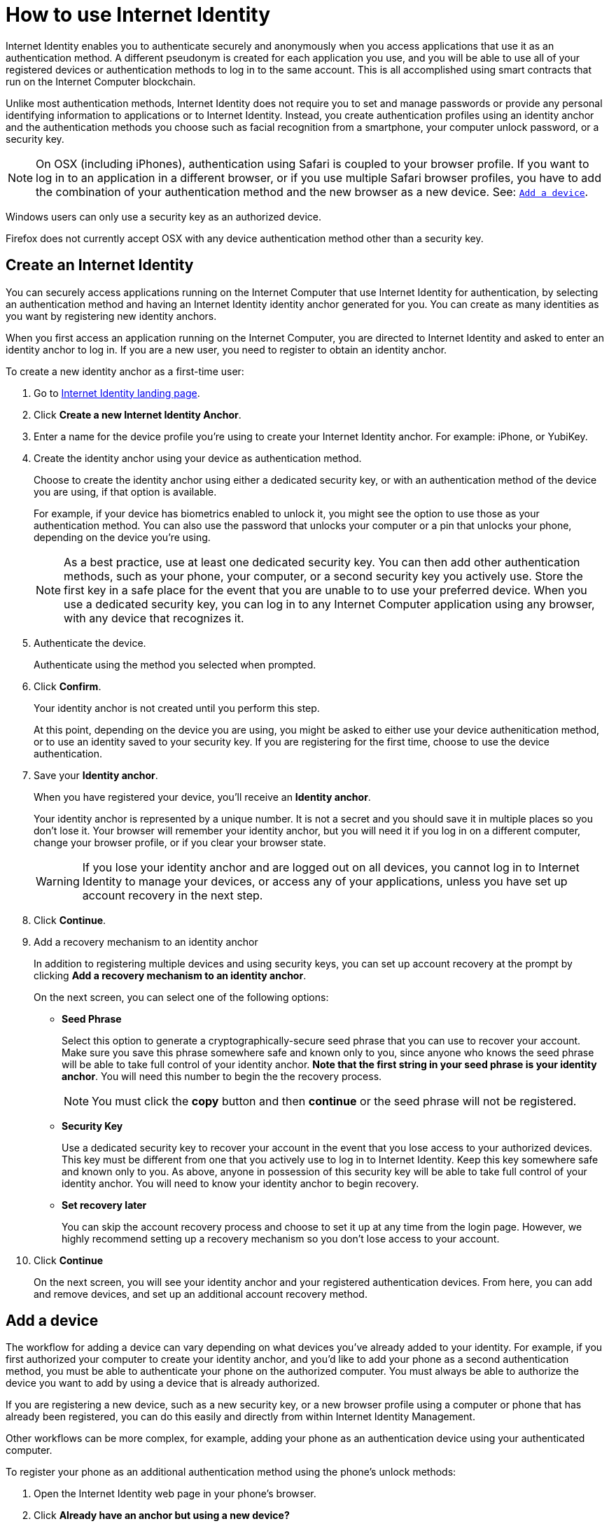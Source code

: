 = How to use Internet Identity
:keywords: Internet Computer,blockchain,protocol,replica,subnet,data center,canister,developer
:proglang: Motoko
:platform: Internet Computer platform
:IC: Internet Computer
:company-id: DFINITY
:sdk-short-name: DFINITY Canister SDK

Internet Identity enables you to authenticate securely and anonymously when you access applications that use it as an authentication method. A different pseudonym is created for each application you use, and you will be able to use all of your registered devices or authentication methods to log in to the same account. This is all accomplished using smart contracts that run on the {IC} blockchain.

Unlike most authentication methods, Internet Identity does not require you to set and manage passwords or provide any personal identifying information to applications or to Internet Identity. Instead, you create authentication profiles using an identity anchor and the authentication methods you choose such as facial recognition from a smartphone, your computer unlock password, or a security key.

NOTE: On OSX (including iPhones), authentication using Safari is coupled to your browser profile. If you want to log in to an application in a different browser, or if you use multiple Safari browser profiles, you have to add the combination of your authentication method and the new browser as a new device. See: <<Add a device,`+Add a device+`>>.

Windows users can only use a security key as an authorized device.

Firefox does not currently accept OSX with any device authentication method other than a security key. 

== Create an Internet Identity

You can securely access applications running on the {IC} that use Internet Identity for authentication, by selecting an authentication method and having an Internet Identity identity anchor generated for you. You can create as many identities as you want by registering new identity anchors.

When you first access an application running on the {IC}, you are directed to Internet Identity and asked to enter an identity anchor to log in. If you are a new user, you need to register to obtain an identity anchor.

To create a new identity anchor as a first-time user:

. Go to link:https://identity.ic0.app/[Internet Identity landing page].

. Click *Create a new Internet Identity Anchor*.

. Enter a name for the device profile you’re using to create your Internet Identity anchor. For example: iPhone, or YubiKey.

. Create the identity anchor using your device as authentication method.
+
Choose to create the identity anchor using either a dedicated security key, or with an authentication method of the device you are using, if that option is available.
+
For example, if your device has biometrics enabled to unlock it, you might see the option to use those as your authentication method. You can also use the password that unlocks your computer or a pin that unlocks your phone, depending on the device you’re using.
+

NOTE: As a best practice, use at least one dedicated security key. You can then add other authentication methods, such as your phone, your computer, or a second security key you actively use. Store the first key in a safe place for the event that you are unable to to use your preferred device. When you use a dedicated security key, you can log in to any {IC} application using any browser, with any device that recognizes it.
+
. Authenticate the device.
+ 
Authenticate using the method you selected when prompted.

. Click *Confirm*. 
+
Your identity anchor is not created until you perform this step.
+
At this point, depending on the device you are using, you might be asked to either use your device authenitication method, or to use an identity saved to your security key. If you are registering for the first time, choose to use the device authentication. 
. Save your *Identity anchor*.
+
When you have registered your device, you’ll receive an *Identity anchor*.
+
Your identity anchor is represented by a unique number. It is not a secret and you should save it in multiple places so you don't lose it.
Your browser will remember your identity anchor, but you will need it if you log in on a different computer, change your browser profile, or if you clear your browser state. 
+
WARNING: If you lose your identity anchor and are logged out on all devices, you cannot log in to Internet Identity to manage your devices, or access any of your applications, unless you have set up account recovery in the next step.

. Click *Continue*. 

. Add a recovery mechanism to an identity anchor
+
In addition to registering multiple devices and using security keys, you can set up account recovery at the prompt by clicking *Add a recovery mechanism to an identity anchor*.
+
On the next screen, you can select one of the following options:

* *Seed Phrase*
+ 
Select this option to generate a cryptographically-secure seed phrase that you can use to recover your account. Make sure you save this phrase somewhere safe and known only to you, since anyone who knows the seed phrase will be able to take full control of your identity anchor. *Note that the first string in your seed phrase is your identity anchor*. You will need this number to begin the the recovery process.
+
NOTE: You must click the *copy* button and then *continue* or the seed phrase will not be registered. 

* *Security Key*
+
Use a dedicated security key to recover your account in the event that you lose access to your authorized devices. This key must be different from one that you actively use to log in to Internet Identity. Keep this key somewhere safe and known only to you. As above, anyone in possession of this security key will be able to take full control of your identity anchor. You will need to know your identity anchor to begin recovery.

* *Set recovery later*
+
You can skip the account recovery process and choose to set it up at any time from the login page. However, we highly recommend setting up a recovery mechanism so you don't lose access to your account.

. Click *Continue*
+
On the next screen, you will see your identity anchor and your registered authentication devices. 
From here, you can add and remove devices, and set up an additional account recovery method.

== Add a device 

The workflow for adding a device can vary depending on what devices you’ve already added to your identity. For example, if you first authorized your computer to create your identity anchor, and you’d like to add your phone as a second authentication method, you must be able to authenticate your phone on the authorized computer. You must always be able to authorize the device you want to add by using a device that is already authorized.

If you are registering a new device, such as a new security key, or a new browser profile using a computer or phone that has already been registered, you can do this easily and directly from within Internet Identity Management. 

Other workflows can be more complex, for example, adding your phone as an authentication device using your authenticated computer.
 
To register your phone as an additional authentication method using the phone's unlock methods:

. Open the Internet Identity web page in your phone’s browser. 

. Click *Already have an anchor but using a new device?*

. Enter your identity anchor and click *Continue*.

. Click *GET STARTED*, or *Continue*, depending on the phone you are using.

. Select *Use this device with screen lock*. 
+
You will be asked to unlock the device. 
+

NOTE: To use the screen lock option, you have to have screen lock activated on your phone. 

. Authorize your phone.
+
After you’ve unlocked your phone, you will be provided with a URL and a QR code. You must use the URL or QR code in a browser in the computer that has already been authorized. For example, you can copy the URL and email it to yourself, then paste it into a browser on the computer. 
. In the browser on the computer that has already been authorized, open the above link, enter your identity anchor and click *Authenticate* and authenticate using an existing authentication method.
. Link your phone to your identity. 
+
If you’re sure that the link you pasted in the browser came from you, click *Yes, add new device*.
. Give the device profile a name and click *Add Device*.
+
Your phone will be redirected to the login page, and you can now use it with your identity anchor to log in.

WARNING: You should register as many devices as possible to prevent you from losing access to your applications in case you lose a device. Again, the best way to prevent accidental loss is to set up a recovery method.


== Recover a lost identity
When you register an identity, you will be prompted to copy a cryptographically-secure seed phrase or to add a dedicated security key as recovery mechanism.

You can choose to do this at any time, but note that if you lose your identity anchor or if you no longer have access to authorized devices, you will need the seed phrase or the recovery security key to recover your identity. Without one of these, you will be locked out of any applications that require the associated identity.

If you have set up a recovery phrase or recovery security key, you can regain access to your identity by clicking *Lost access and want to recover?* from the Internet Identity landing page. 
